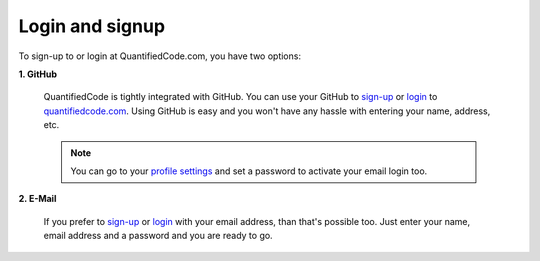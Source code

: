 ================
Login and signup
================

To sign-up to or login at QuantifiedCode.com, you have two options:

**1. GitHub**

    QuantifiedCode is tightly integrated with GitHub. You can use your GitHub to `sign-up <http://quantifiedcode.com/app#/sign-up>`_ or `login <http://quantifiedcode.com/app#/login>`_ to `quantifiedcode.com <http://quantifiedcode.com/app#/sign-up>`_. Using GitHub is easy and you won't have any hassle with entering your name, address, etc.

    .. note:: You can go to your `profile settings <http://quantifiedcode.com/app#/profile?tab=change_password>`_ and set a password to activate your email login too.

**2. E-Mail**

    If you prefer to `sign-up <http://quantifiedcode.com/app#/sign-up>`_ or `login <http://quantifiedcode.com/app#/login>`_  with your email address, than that's possible too. Just enter your name, email address and a password and you are ready to go.

